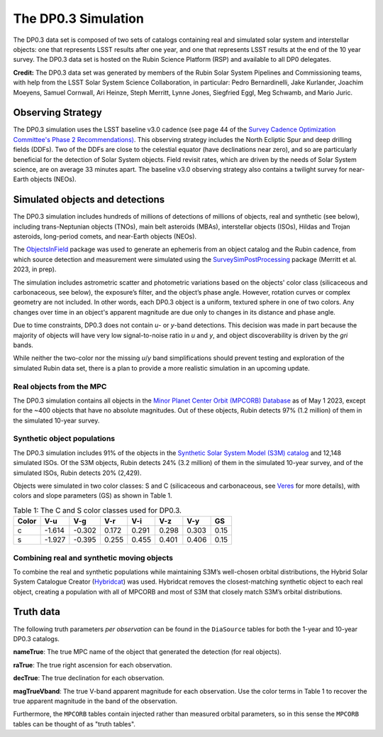 .. Review the README on instructions to contribute.
.. Review the style guide to keep a consistent approach to the documentation.
.. Static objects, such as figures, should be stored in the _static directory. Review the _static/README on instructions to contribute.
.. Do not remove the comments that describe each section. They are included to provide guidance to contributors.
.. Do not remove other content provided in the templates, such as a section. Instead, comment out the content and include comments to explain the situation. For example:
	- If a section within the template is not needed, comment out the section title and label reference. Do not delete the expected section title, reference or related comments provided from the template.
    - If a file cannot include a title (surrounded by ampersands (#)), comment out the title from the template and include a comment explaining why this is implemented (in addition to applying the ``title`` directive).

.. This is the label that can be used for cross referencing this file.
.. Recommended title label format is "Directory Name"-"Title Name" -- Spaces should be replaced by hyphens.
.. _Data-Products-DP0-3-Data-Simulation:
.. Each section should include a label for cross referencing to a given area.
.. Recommended format for all labels is "Title Name"-"Section Name" -- Spaces should be replaced by hyphens.
.. To reference a label that isn't associated with an reST object such as a title or figure, you must include the link and explicit title using the syntax :ref:`link text <label-name>`.
.. A warning will alert you of identical labels during the linkcheck process.


####################
The DP0.3 Simulation
####################

.. This section should provide a brief, top-level description of the page.

The DP0.3 data set is composed of two sets of catalogs containing real and simulated solar system and interstellar objects:
one that represents LSST results after one year, and one that represents LSST results at the end of the 10 year survey.
The DP0.3 data set is hosted on the Rubin Science Platform (RSP) and available to all DP0 delegates.

**Credit:** The DP0.3 data set was generated by members of the Rubin Solar System Pipelines and Commissioning teams, 
with help from the LSST Solar System Science Collaboration, in particular: 
Pedro Bernardinelli, Jake Kurlander, Joachim Moeyens, Samuel Cornwall, Ari Heinze, Steph Merritt, 
Lynne Jones, Siegfried Eggl, Meg Schwamb, and Mario Juric.


.. _Data-Products-DP0-3-Data-Simulation-OpSim:

Observing Strategy
==================

The DP0.3 simulation uses the LSST baseline v3.0 cadence 
(see page 44 of the `Survey Cadence Optimization Committee's Phase 2 Recommendations) <https://pstn-055.lsst.io/PSTN-055.pdf>`_.
This observing strategy includes the North Ecliptic Spur and deep drilling fields (DDFs).
Two of the DDFs are close to the celestial equator (have declinations near zero), 
and so are particularly beneficial for the detection of Solar System objects.
Field revisit rates, which are driven by the needs of Solar System science, are on average 33 minutes apart.
The baseline v3.0 observing strategy also contains a twilight survey for near-Earth objects (NEOs). 


.. _Data-Products-DP0-3-Data-Simulation-Objects:

Simulated objects and detections
================================

The DP0.3 simulation includes hundreds of millions of detections of millions of objects, real and synthetic (see below),
including trans-Neptunian objects (TNOs), main belt asteroids (MBAs), interstellar objects (ISOs), 
Hildas and Trojan asteroids, long-period comets, and near-Earth objects (NEOs). 

The `ObjectsInField <https://github.com/eggls6/objectsInField>`_ package was used to generate an 
ephemeris from an object catalog and the Rubin cadence,  
from which source detection and measurement were simulated using the 
`SurveySimPostProcessing <https://github.com/dirac-institute/survey_simulator_post_processing/tree/master>`_ package 
(Merritt et al. 2023, in prep). 

The simulation includes astrometric scatter and photometric variations based on the objects' color class 
(silicaceous and carbonaceous, see below), 
the exposure’s filter, and the object’s phase angle. 
However, rotation curves or complex geometry are not included.
In other words, each DP0.3 object is a uniform, textured sphere in one of two colors.
Any changes over time in an object's apparent magnitude are due only to changes in its distance and phase angle. 

Due to time constraints, DP0.3 does not contain *u*- or *y*-band detections.
This decision was made in part because the majority of objects will have very low 
signal-to-noise ratio in *u* and *y*, and object discoverability is driven by the *gri* bands.

While neither the two-color nor the missing *u*/*y* band simplifications should prevent testing and 
exploration of the simulated Rubin data set, 
there is a plan to provide a more realistic simulation in an upcoming update.



.. _Data-Products-DP0-3-Data-Simulation-Real-Objects:

Real objects from the MPC
-------------------------

The DP0.3 simulation contains all objects in the `Minor Planet Center Orbit (MPCORB) Database <https://www.minorplanetcenter.net/iau/MPCORB.html>`_
as of May 1 2023, except for the ~400 objects that have no absolute magnitudes. 
Out of these objects, Rubin detects 97% (1.2 million) of them in the simulated 10-year survey.


.. _Data-Products-DP0-3-Data-Simulation-Fake-Objects:

Synthetic object populations
----------------------------

The DP0.3 simulation includes 91% of the objects in the
`Synthetic Solar System Model (S3M) catalog <https://iopscience.iop.org/article/10.1086/659833/pdf>`_ 
and 12,148 simulated ISOs.
Of the S3M objects, Rubin detects 24% (3.2 million) of them in the simulated 10-year survey,
and of the simulated ISOs, Rubin detects 20% (2,429). 

Objects were simulated in two color classes: S and C 
(silicaceous and carbonaceous, see `Veres <https://arxiv.org/pdf/1706.09398.pdf>`_ for more details), 
with colors and slope parameters (GS) as shown in Table 1. 

.. table:: Table 1: The C and S color classes used for DP0.3.
   
   +-------+------+------+-----+-----+-----+-----+-----+
   | Color | V-u  | V-g  | V-r | V-i | V-z | V-y | GS  |
   +=======+======+======+=====+=====+=====+=====+=====+
   |     c |-1.614|-0.302|0.172|0.291|0.298|0.303|0.15 |
   +-------+------+------+-----+-----+-----+-----+-----+
   |     s |-1.927|-0.395|0.255|0.455|0.401|0.406|0.15 |
   +-------+------+------+-----+-----+-----+-----+-----+


.. _Data-Products-DP0-3-Data-Simulation-Combo:

Combining real and synthetic moving objects
-------------------------------------------

To combine the real and synthetic populations while maintaining S3M’s well-chosen orbital distributions, 
the Hybrid Solar System Catalogue Creator (`Hybridcat <https://github.com/dirac-institute/hybrid_sso_catalogue>`_) was used. 
Hybridcat removes the closest-matching synthetic object to each real object, creating a population with all 
of MPCORB and most of S3M that closely match S3M’s orbital distributions.


.. _Data-Products-DP0-3-Data-Simulation-Truth-Data:

Truth data
==========

The following truth parameters *per observation* can be found in the ``DiaSource`` tables for both the
1-year and 10-year DP0.3 catalogs.

**nameTrue**: The true MPC name of the object that generated the detection (for real objects).

**raTrue**: The true right ascension for each observation.

**decTrue**: The true declination for each observation.

**magTrueVband**: The true V-band apparent magnitude for each observation.
Use the color terms in Table 1 to recover the true apparent magnitude in the band of the observation.

Furthermore, the ``MPCORB`` tables contain injected rather than measured orbital parameters, so in this sense the ``MPCORB`` tables can be thought of as "truth tables".



